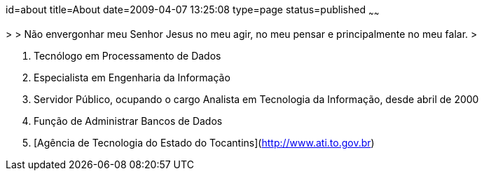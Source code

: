 id=about
title=About
date=2009-04-07 13:25:08
type=page
status=published
~~~~~~

>
> Não envergonhar meu Senhor Jesus no meu agir, no meu pensar e principalmente no meu falar.  
>

  1. Tecnólogo em Processamento de Dados 
  2. Especialista em Engenharia da Informação
  3. Servidor Público, ocupando o cargo Analista em Tecnologia da Informação, desde abril de 2000
  4. Função de Administrar Bancos de Dados
  5. [Agência de Tecnologia do Estado do Tocantins](http://www.ati.to.gov.br)

